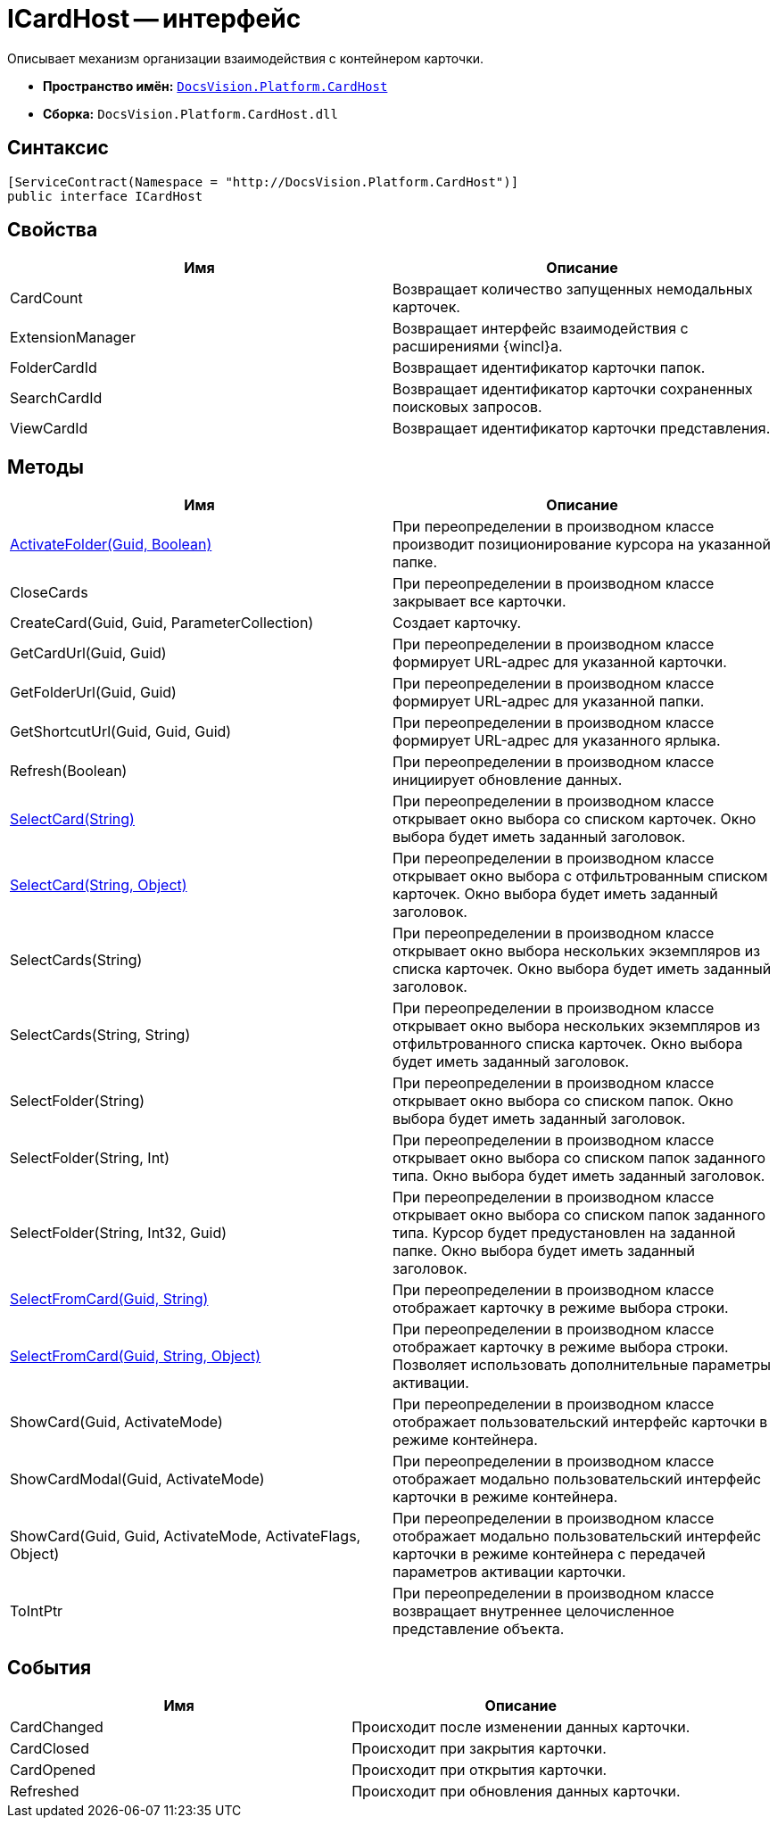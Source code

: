 = ICardHost -- интерфейс

Описывает механизм организации взаимодействия с контейнером карточки.

* *Пространство имён:* `xref:api/DocsVision/Platform/CardHost/CardHost_NS.adoc[DocsVision.Platform.CardHost]`
* *Сборка:* `DocsVision.Platform.CardHost.dll`

== Синтаксис

[source,csharp]
----
[ServiceContract(Namespace = "http://DocsVision.Platform.CardHost")]
public interface ICardHost
----

== Свойства

[cols=",",options="header"]
|===
|Имя |Описание
|CardCount |Возвращает количество запущенных немодальных карточек.
|ExtensionManager |Возвращает интерфейс взаимодействия с расширениями {wincl}а.
|FolderCardId |Возвращает идентификатор карточки папок.
|SearchCardId |Возвращает идентификатор карточки сохраненных поисковых запросов.
|ViewCardId |Возвращает идентификатор карточки представления.
|===

== Методы

[cols=",",options="header"]
|===
|Имя |Описание
|xref:api/DocsVision/Platform/CardHost/ICardHost.ActivateFolder_MT.adoc[ActivateFolder(Guid, Boolean)] |При переопределении в производном классе производит позиционирование курсора на указанной папке.
|CloseCards |При переопределении в производном классе закрывает все карточки.
|CreateCard(Guid, Guid, ParameterCollection) |Создает карточку.
|GetCardUrl(Guid, Guid) |При переопределении в производном классе формирует URL-адрес для указанной карточки.
|GetFolderUrl(Guid, Guid) |При переопределении в производном классе формирует URL-адрес для указанной папки.
|GetShortcutUrl(Guid, Guid, Guid) |При переопределении в производном классе формирует URL-адрес для указанного ярлыка.
|Refresh(Boolean) |При переопределении в производном классе инициирует обновление данных.
|xref:api/DocsVision/Platform/CardHost/ICardHost.SelectCard_MT.adoc[SelectCard(String)] |При переопределении в производном классе открывает окно выбора со списком карточек. Окно выбора будет иметь заданный заголовок.
|xref:api/DocsVision/Platform/CardHost/ICardHost.SelectCard_1_MT.adoc[SelectCard(String, Object)] |При переопределении в производном классе открывает окно выбора с отфильтрованным списком карточек. Окно выбора будет иметь заданный заголовок.
|SelectCards(String) |При переопределении в производном классе открывает окно выбора нескольких экземпляров из списка карточек. Окно выбора будет иметь заданный заголовок.
|SelectCards(String, String) |При переопределении в производном классе открывает окно выбора нескольких экземпляров из отфильтрованного списка карточек. Окно выбора будет иметь заданный заголовок.
|SelectFolder(String) |При переопределении в производном классе открывает окно выбора со списком папок. Окно выбора будет иметь заданный заголовок.
|SelectFolder(String, Int) |При переопределении в производном классе открывает окно выбора со списком папок заданного типа. Окно выбора будет иметь заданный заголовок.
|SelectFolder(String, Int32, Guid) |При переопределении в производном классе открывает окно выбора со списком папок заданного типа. Курсор будет предустановлен на заданной папке. Окно выбора будет иметь заданный заголовок.
|xref:api/DocsVision/Platform/CardHost/ICardHost.SelectFromCard_MT.adoc[SelectFromCard(Guid, String)] |При переопределении в производном классе отображает карточку в режиме выбора строки.
|xref:api/DocsVision/Platform/CardHost/ICardHost.SelectFromCard_1_MT.adoc[SelectFromCard(Guid, String, Object)] |При переопределении в производном классе отображает карточку в режиме выбора строки. Позволяет использовать дополнительные параметры активации.
|ShowCard(Guid, ActivateMode) |При переопределении в производном классе отображает пользовательский интерфейс карточки в режиме контейнера.
|ShowCardModal(Guid, ActivateMode) |При переопределении в производном классе отображает модально пользовательский интерфейс карточки в режиме контейнера.
|ShowCard(Guid, Guid, ActivateMode, ActivateFlags, Object) |При переопределении в производном классе отображает модально пользовательский интерфейс карточки в режиме контейнера с передачей параметров активации карточки.
|ToIntPtr |При переопределении в производном классе возвращает внутреннее целочисленное представление объекта.
|===

== События

[cols=",",options="header"]
|===
|Имя |Описание
|CardChanged |Происходит после изменении данных карточки.
|CardClosed |Происходит при закрытия карточки.
|CardOpened |Происходит при открытия карточки.
|Refreshed |Происходит при обновления данных карточки.
|===
